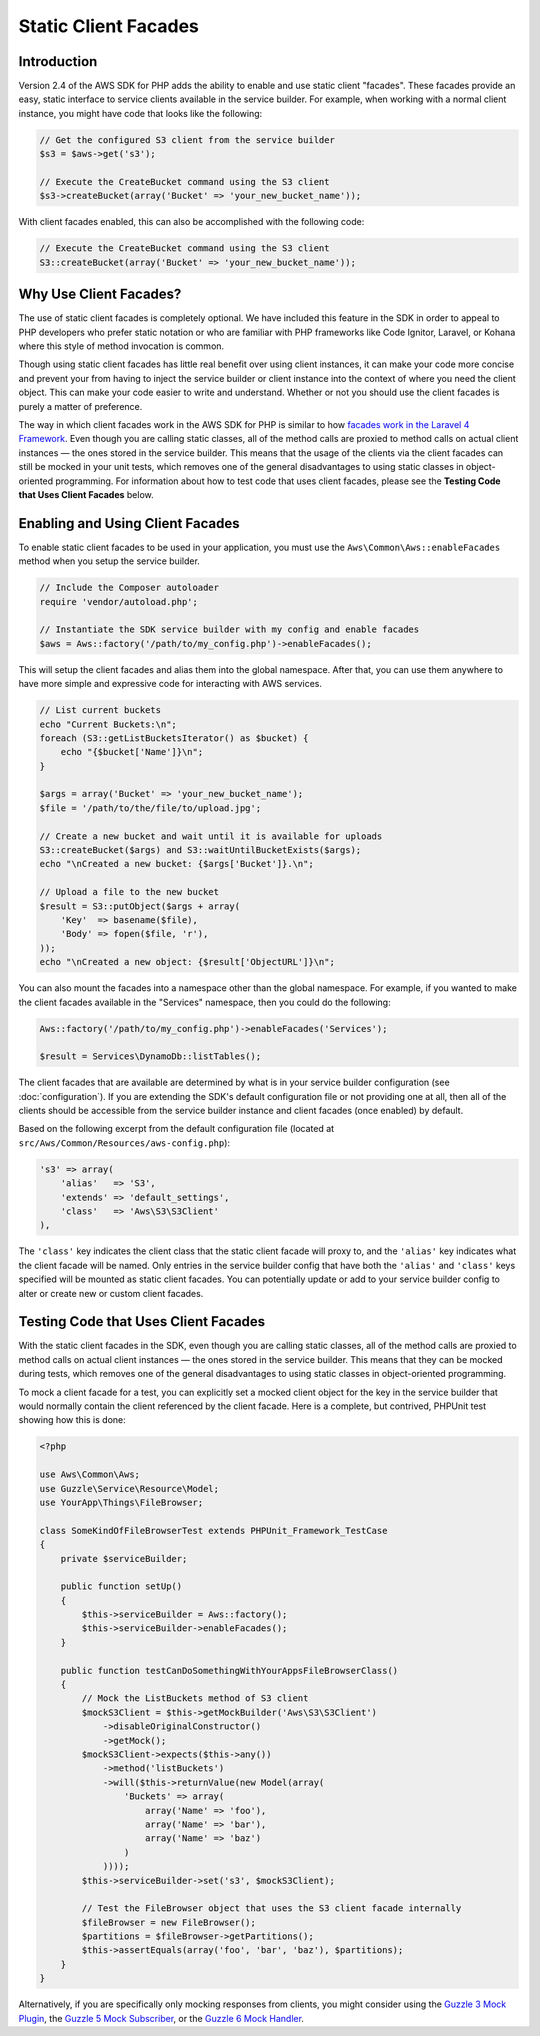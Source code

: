 =====================
Static Client Facades
=====================

Introduction
------------

Version 2.4 of the AWS SDK for PHP adds the ability to enable and use static client "facades". These facades provide an
easy, static interface to service clients available in the service builder. For example, when working with a normal
client instance, you might have code that looks like the following:

.. code-block:: php

    // Get the configured S3 client from the service builder
    $s3 = $aws->get('s3');

    // Execute the CreateBucket command using the S3 client
    $s3->createBucket(array('Bucket' => 'your_new_bucket_name'));

With client facades enabled, this can also be accomplished with the following code:

.. code-block:: php

    // Execute the CreateBucket command using the S3 client
    S3::createBucket(array('Bucket' => 'your_new_bucket_name'));

Why Use Client Facades?
-----------------------

The use of static client facades is completely optional. We have included this feature in the SDK in order to appeal to
PHP developers who prefer static notation or who are familiar with PHP frameworks like Code Ignitor, Laravel, or Kohana
where this style of method invocation is common.

Though using static client facades has little real benefit over using client instances, it can make your code more
concise and prevent your from having to inject the service builder or client instance into the context of where you
need the client object. This can make your code easier to write and understand. Whether or not you should use the client
facades is purely a matter of preference.

The way in which client facades work in the AWS SDK for PHP is similar to how `facades work in the Laravel 4
Framework <http://laravel.com/docs/facades>`_. Even though you are calling static classes, all of the method calls are
proxied to method calls on actual client instances — the ones stored in the service builder. This means that the usage
of the clients via the client facades can still be mocked in your unit tests, which removes one of the general
disadvantages to using static classes in object-oriented programming. For information about how to test code that uses
client facades, please see the **Testing Code that Uses Client Facades**
below.

Enabling and Using Client Facades
---------------------------------

To enable static client facades to be used in your application, you must use the ``Aws\Common\Aws::enableFacades``
method when you setup the service builder.

.. code-block:: php

    // Include the Composer autoloader
    require 'vendor/autoload.php';

    // Instantiate the SDK service builder with my config and enable facades
    $aws = Aws::factory('/path/to/my_config.php')->enableFacades();

This will setup the client facades and alias them into the global namespace. After that, you can use them anywhere to
have more simple and expressive code for interacting with AWS services.

.. code-block:: php

    // List current buckets
    echo "Current Buckets:\n";
    foreach (S3::getListBucketsIterator() as $bucket) {
        echo "{$bucket['Name']}\n";
    }

    $args = array('Bucket' => 'your_new_bucket_name');
    $file = '/path/to/the/file/to/upload.jpg';

    // Create a new bucket and wait until it is available for uploads
    S3::createBucket($args) and S3::waitUntilBucketExists($args);
    echo "\nCreated a new bucket: {$args['Bucket']}.\n";

    // Upload a file to the new bucket
    $result = S3::putObject($args + array(
        'Key'  => basename($file),
        'Body' => fopen($file, 'r'),
    ));
    echo "\nCreated a new object: {$result['ObjectURL']}\n";

You can also mount the facades into a namespace other than the global namespace. For example, if you wanted to make the
client facades available in the "Services" namespace, then you could do the following:

.. code-block:: php

    Aws::factory('/path/to/my_config.php')->enableFacades('Services');

    $result = Services\DynamoDb::listTables();

The client facades that are available are determined by what is in your service builder configuration (see
:doc:`configuration`). If you are extending the SDK's default configuration file or not providing one at all, then all
of the clients should be accessible from the service builder instance and client facades (once enabled) by default.

Based on the following excerpt from the default configuration file (located at
``src/Aws/Common/Resources/aws-config.php``):

.. code-block:: php

    's3' => array(
        'alias'   => 'S3',
        'extends' => 'default_settings',
        'class'   => 'Aws\S3\S3Client'
    ),

The ``'class'`` key indicates the client class that the static client facade will proxy to, and the ``'alias'`` key
indicates what the client facade will be named. Only entries in the service builder config that have both the
``'alias'`` and ``'class'`` keys specified will be mounted as static client facades. You can potentially update or add
to your service builder config to alter or create new or custom client facades.

Testing Code that Uses Client Facades
-------------------------------------

With the static client facades in the SDK, even though you are calling static classes, all of the method calls are
proxied to method calls on actual client instances — the ones stored in the service builder. This means that they can
be mocked during tests, which removes one of the general disadvantages to using static classes in object-oriented
programming.

To mock a client facade for a test, you can explicitly set a mocked client object for the key in the service builder
that would normally contain the client referenced by the client facade. Here is a complete, but contrived, PHPUnit test
showing how this is done:

.. code-block:: php

    <?php

    use Aws\Common\Aws;
    use Guzzle\Service\Resource\Model;
    use YourApp\Things\FileBrowser;

    class SomeKindOfFileBrowserTest extends PHPUnit_Framework_TestCase
    {
        private $serviceBuilder;

        public function setUp()
        {
            $this->serviceBuilder = Aws::factory();
            $this->serviceBuilder->enableFacades();
        }

        public function testCanDoSomethingWithYourAppsFileBrowserClass()
        {
            // Mock the ListBuckets method of S3 client
            $mockS3Client = $this->getMockBuilder('Aws\S3\S3Client')
                ->disableOriginalConstructor()
                ->getMock();
            $mockS3Client->expects($this->any())
                ->method('listBuckets')
                ->will($this->returnValue(new Model(array(
                    'Buckets' => array(
                        array('Name' => 'foo'),
                        array('Name' => 'bar'),
                        array('Name' => 'baz')
                    )
                ))));
            $this->serviceBuilder->set('s3', $mockS3Client);

            // Test the FileBrowser object that uses the S3 client facade internally
            $fileBrowser = new FileBrowser();
            $partitions = $fileBrowser->getPartitions();
            $this->assertEquals(array('foo', 'bar', 'baz'), $partitions);
        }
    }

Alternatively, if you are specifically only mocking responses from clients, you might consider using the `Guzzle 3 Mock
Plugin <https://guzzle3.readthedocs.io/plugins/mock-plugin.html>`_, the `Guzzle 5 Mock Subscriber <http://docs.guzzlephp.org/en/5.3/testing.html#mock-subscriber>`_, or the `Guzzle 6 Mock Handler <http://docs.guzzlephp.org/en/stable/testing.html#mock-handler>`_.
